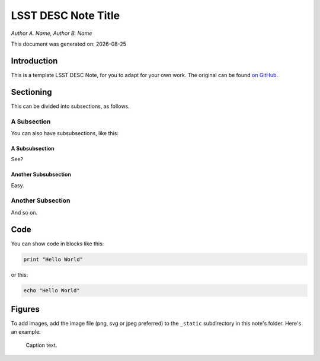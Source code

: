 ..
  Template for LSST DESC Notes

  See also:
  * https://github.com/lsst-sqre/sqr-000/blob/master/index.rst for an LSST technote deescribing LSST technotes, on which DESC notes are styled.
  * https://github.com/lsst-dm/dmtn-008/blob/master/index.rst for a nice example LSST technote by Michael Wood-Vasey, which is rendered by the LSST technotes system at http://dmtn-008.lsst.io/en/latest/
  * http://docs.lsst.codes/en/latest/development/docs/rst_styleguide.html for a guide to reStructuredText writing.

  Use the following syntax for sections:

  Sections
  ========

  and

  Subsections
  -----------

  and

  Subsubsections
  ^^^^^^^^^^^^^^

  To add images, add the image file (png, svg or jpeg preferred) to the
  directory containging this note. The reST syntax for adding the image is

  .. figure:: /filename.ext
     :name: fig-label
     :target: http://target.link/url

     Caption text.

  
  Feel free to delete these instructions!



=========================
LSST DESC Note Title 
=========================

*Author A. Name, Author B. Name*

.. |date| date::
This document was generated on: |date|


Introduction
============
This is a template LSST DESC Note, for you to adapt for your own work. The original can be found `on GitHub <https://github.com/DarkEnergyScienceCollaboration/ComputingInfrastructure/blob/master/doc/LSST_DESC_Notes/template_LSST_DESC_Note.rst>`_. 

Sectioning 
==========
This can be divided into subsections, as follows.

A Subsection
------------
You can also have subsubsections, like this:

A Subsubsection
^^^^^^^^^^^^^^^
See?

Another Subsubsection
^^^^^^^^^^^^^^^^^^^^^
Easy.

Another Subsection
------------------
And so on.

Code
====
You can show code in blocks like this:

.. code-block:: python

  print "Hello World"

or this:

.. code-block:: bash

  echo "Hello World"


Figures
=======

To add images, add the image file (png, svg or jpeg preferred) to the ``_static`` subdirectory in this note's folder. Here's an example:

.. figure:: /_static/desc-logo.png
  :name: fig-label
  :target: http://target.link/url

  Caption text.
